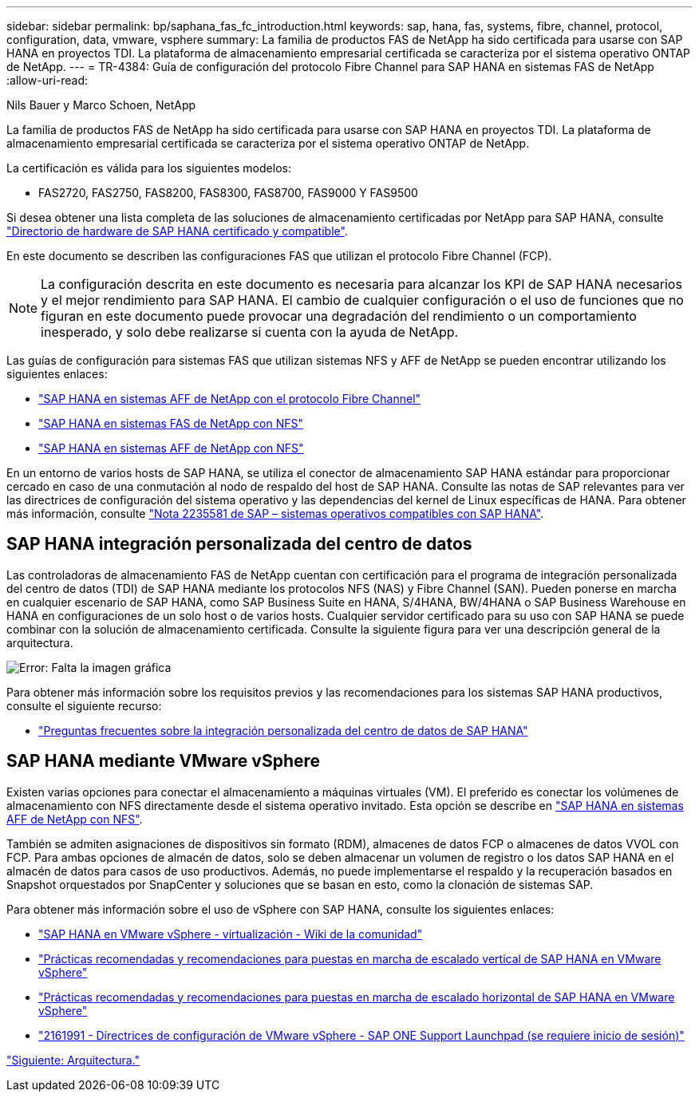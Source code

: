 ---
sidebar: sidebar 
permalink: bp/saphana_fas_fc_introduction.html 
keywords: sap, hana, fas, systems, fibre, channel, protocol, configuration, data, vmware, vsphere 
summary: La familia de productos FAS de NetApp ha sido certificada para usarse con SAP HANA en proyectos TDI. La plataforma de almacenamiento empresarial certificada se caracteriza por el sistema operativo ONTAP de NetApp. 
---
= TR-4384: Guía de configuración del protocolo Fibre Channel para SAP HANA en sistemas FAS de NetApp
:allow-uri-read: 


Nils Bauer y Marco Schoen, NetApp

La familia de productos FAS de NetApp ha sido certificada para usarse con SAP HANA en proyectos TDI. La plataforma de almacenamiento empresarial certificada se caracteriza por el sistema operativo ONTAP de NetApp.

La certificación es válida para los siguientes modelos:

* FAS2720, FAS2750, FAS8200, FAS8300, FAS8700, FAS9000 Y FAS9500


Si desea obtener una lista completa de las soluciones de almacenamiento certificadas por NetApp para SAP HANA, consulte https://www.sap.com/dmc/exp/2014-09-02-hana-hardware/enEN/#/solutions?filters=v:deCertified;ve:13["Directorio de hardware de SAP HANA certificado y compatible"^].

En este documento se describen las configuraciones FAS que utilizan el protocolo Fibre Channel (FCP).


NOTE: La configuración descrita en este documento es necesaria para alcanzar los KPI de SAP HANA necesarios y el mejor rendimiento para SAP HANA. El cambio de cualquier configuración o el uso de funciones que no figuran en este documento puede provocar una degradación del rendimiento o un comportamiento inesperado, y solo debe realizarse si cuenta con la ayuda de NetApp.

Las guías de configuración para sistemas FAS que utilizan sistemas NFS y AFF de NetApp se pueden encontrar utilizando los siguientes enlaces:

* https://docs.netapp.com/us-en/netapp-solutions-sap/bp/saphana_aff_fc_introduction.html["SAP HANA en sistemas AFF de NetApp con el protocolo Fibre Channel"^]
* https://docs.netapp.com/us-en/netapp-solutions-sap/bp/saphana-fas-nfs_introduction.html["SAP HANA en sistemas FAS de NetApp con NFS"^]
* https://docs.netapp.com/us-en/netapp-solutions-sap/bp/saphana_aff_nfs_introduction.html["SAP HANA en sistemas AFF de NetApp con NFS"^]


En un entorno de varios hosts de SAP HANA, se utiliza el conector de almacenamiento SAP HANA estándar para proporcionar cercado en caso de una conmutación al nodo de respaldo del host de SAP HANA. Consulte las notas de SAP relevantes para ver las directrices de configuración del sistema operativo y las dependencias del kernel de Linux específicas de HANA. Para obtener más información, consulte https://launchpad.support.sap.com/["Nota 2235581 de SAP – sistemas operativos compatibles con SAP HANA"^].



== SAP HANA integración personalizada del centro de datos

Las controladoras de almacenamiento FAS de NetApp cuentan con certificación para el programa de integración personalizada del centro de datos (TDI) de SAP HANA mediante los protocolos NFS (NAS) y Fibre Channel (SAN). Pueden ponerse en marcha en cualquier escenario de SAP HANA, como SAP Business Suite en HANA, S/4HANA, BW/4HANA o SAP Business Warehouse en HANA en configuraciones de un solo host o de varios hosts. Cualquier servidor certificado para su uso con SAP HANA se puede combinar con la solución de almacenamiento certificada. Consulte la siguiente figura para ver una descripción general de la arquitectura.

image:saphana_fas_fc_image1.png["Error: Falta la imagen gráfica"]

Para obtener más información sobre los requisitos previos y las recomendaciones para los sistemas SAP HANA productivos, consulte el siguiente recurso:

* http://go.sap.com/documents/2016/05/e8705aae-717c-0010-82c7-eda71af511fa.html["Preguntas frecuentes sobre la integración personalizada del centro de datos de SAP HANA"^]




== SAP HANA mediante VMware vSphere

Existen varias opciones para conectar el almacenamiento a máquinas virtuales (VM). El preferido es conectar los volúmenes de almacenamiento con NFS directamente desde el sistema operativo invitado. Esta opción se describe en https://docs.netapp.com/us-en/netapp-solutions_main/ent-apps-db/saphana_aff_nfs_introduction.html["SAP HANA en sistemas AFF de NetApp con NFS"^].

También se admiten asignaciones de dispositivos sin formato (RDM), almacenes de datos FCP o almacenes de datos VVOL con FCP. Para ambas opciones de almacén de datos, solo se deben almacenar un volumen de registro o los datos SAP HANA en el almacén de datos para casos de uso productivos. Además, no puede implementarse el respaldo y la recuperación basados en Snapshot orquestados por SnapCenter y soluciones que se basan en esto, como la clonación de sistemas SAP.

Para obtener más información sobre el uso de vSphere con SAP HANA, consulte los siguientes enlaces:

* https://wiki.scn.sap.com/wiki/display/VIRTUALIZATION/SAP+HANA+on+VMware+vSphere["SAP HANA en VMware vSphere - virtualización - Wiki de la comunidad"^]
* http://www.vmware.com/files/pdf/SAP_HANA_on_vmware_vSphere_best_practices_guide.pdf["Prácticas recomendadas y recomendaciones para puestas en marcha de escalado vertical de SAP HANA en VMware vSphere"^]
* http://www.vmware.com/files/pdf/sap-hana-scale-out-deployments-on-vsphere.pdf["Prácticas recomendadas y recomendaciones para puestas en marcha de escalado horizontal de SAP HANA en VMware vSphere"^]
* https://launchpad.support.sap.com/["2161991 - Directrices de configuración de VMware vSphere - SAP ONE Support Launchpad (se requiere inicio de sesión)"^]


link:saphana_fas_fc_architecture.html["Siguiente: Arquitectura."]
